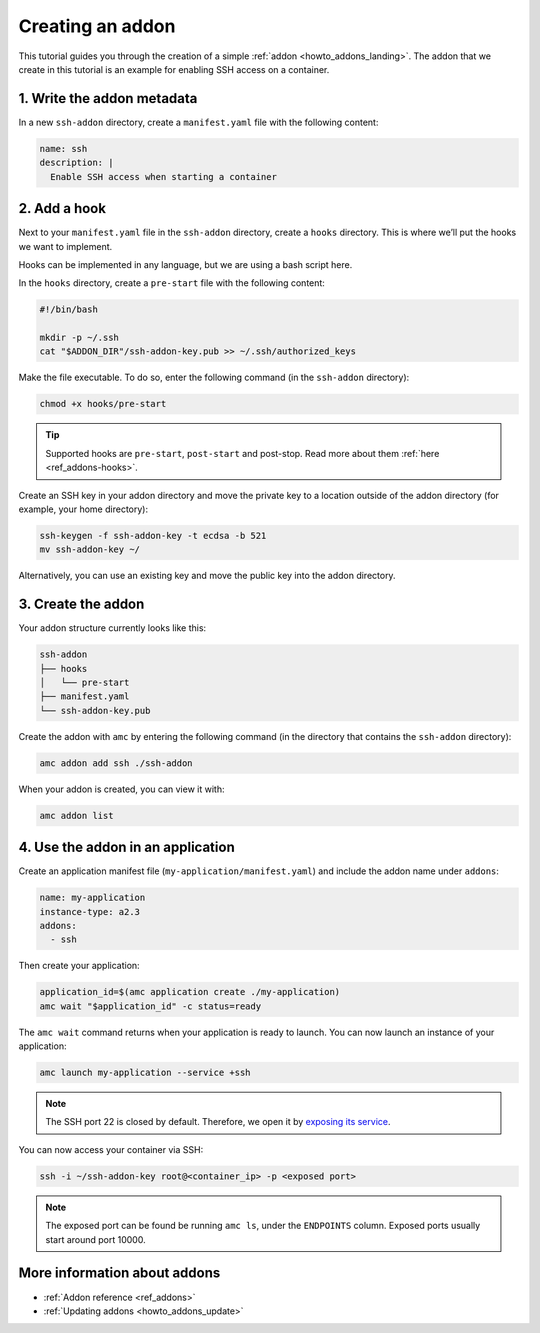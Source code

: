 .. _tut_creating-addon:

=================
Creating an addon
=================

This tutorial guides you through the creation of a simple
:ref:`addon <howto_addons_landing>`. The
addon that we create in this tutorial is an example for enabling SSH
access on a container.

1. Write the addon metadata
===========================

In a new ``ssh-addon`` directory, create a ``manifest.yaml`` file with
the following content:

.. code:: yaml

   name: ssh
   description: |
     Enable SSH access when starting a container

2. Add a hook
=============

Next to your ``manifest.yaml`` file in the ``ssh-addon`` directory,
create a ``hooks`` directory. This is where we’ll put the hooks we want
to implement.

Hooks can be implemented in any language, but we are using a bash script
here.

In the ``hooks`` directory, create a ``pre-start`` file with the
following content:

.. code:: bash

   #!/bin/bash

   mkdir -p ~/.ssh
   cat "$ADDON_DIR"/ssh-addon-key.pub >> ~/.ssh/authorized_keys

Make the file executable. To do so, enter the following command (in the
``ssh-addon`` directory):

.. code:: bash

   chmod +x hooks/pre-start

.. tip::
   Supported hooks are ``pre-start``,
   ``post-start`` and post-stop. Read more about them
   :ref:`here <ref_addons-hooks>`.

Create an SSH key in your addon directory and move the private key to a
location outside of the addon directory (for example, your home
directory):

.. code:: bash

   ssh-keygen -f ssh-addon-key -t ecdsa -b 521
   mv ssh-addon-key ~/

Alternatively, you can use an existing key and move the public key into
the addon directory.

3. Create the addon
===================

Your addon structure currently looks like this:

.. code:: bash

   ssh-addon
   ├── hooks
   │   └── pre-start
   ├── manifest.yaml
   └── ssh-addon-key.pub

Create the addon with ``amc`` by entering the following command (in the
directory that contains the ``ssh-addon`` directory):

.. code:: bash

   amc addon add ssh ./ssh-addon

When your addon is created, you can view it with:

.. code:: bash

   amc addon list

4. Use the addon in an application
==================================

Create an application manifest file (``my-application/manifest.yaml``)
and include the addon name under ``addons``:

.. code:: yaml

   name: my-application
   instance-type: a2.3
   addons:
     - ssh

Then create your application:

.. code:: bash

   application_id=$(amc application create ./my-application)
   amc wait "$application_id" -c status=ready

The ``amc wait`` command returns when your application is ready to
launch. You can now launch an instance of your application:

.. code:: bash

   amc launch my-application --service +ssh

.. note::
   The SSH port 22 is closed by
   default. Therefore, we open it by `exposing its service <https://anbox-cloud.io/docs/howto/container/expose-services>`_.

You can now access your container via SSH:

.. code:: bash

   ssh -i ~/ssh-addon-key root@<container_ip> -p <exposed port>

.. note::
   The exposed port can be found be
   running ``amc ls``, under the ``ENDPOINTS`` column. Exposed ports
   usually start around port 10000.

More information about addons
=============================

-  :ref:`Addon reference <ref_addons>`
-  :ref:`Updating addons <howto_addons_update>`
